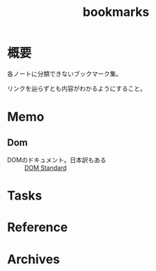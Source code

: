 :PROPERTIES:
:ID:       0862ffbd-e509-4731-a80b-ba4d71d2a15a
:END:
#+title: bookmarks
* 概要
各ノートに分類できないブックマーク集。

リンクを辿らずとも内容がわかるようにすること。
* Memo
** Dom
- DOMのドキュメント。日本訳もある :: [[https://dom.spec.whatwg.org/][DOM Standard]]
* Tasks
* Reference
* Archives
